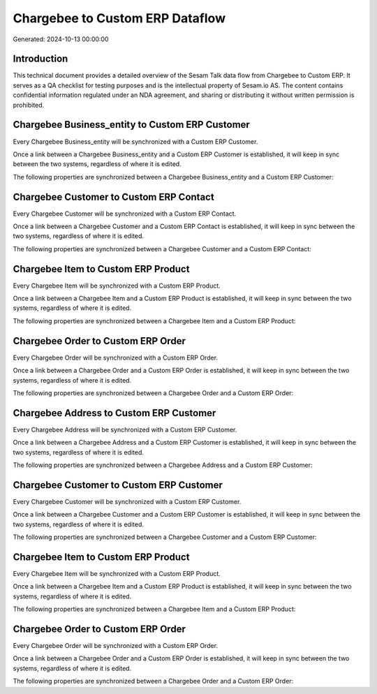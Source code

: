 ================================
Chargebee to Custom ERP Dataflow
================================

Generated: 2024-10-13 00:00:00

Introduction
------------

This technical document provides a detailed overview of the Sesam Talk data flow from Chargebee to Custom ERP. It serves as a QA checklist for testing purposes and is the intellectual property of Sesam.io AS. The content contains confidential information regulated under an NDA agreement, and sharing or distributing it without written permission is prohibited.

Chargebee Business_entity to Custom ERP Customer
------------------------------------------------
Every Chargebee Business_entity will be synchronized with a Custom ERP Customer.

Once a link between a Chargebee Business_entity and a Custom ERP Customer is established, it will keep in sync between the two systems, regardless of where it is edited.

The following properties are synchronized between a Chargebee Business_entity and a Custom ERP Customer:

.. list-table::
   :header-rows: 1

   * - Chargebee Business_entity Property
     - Custom ERP Customer Property
     - Custom ERP Data Type


Chargebee Customer to Custom ERP Contact
----------------------------------------
Every Chargebee Customer will be synchronized with a Custom ERP Contact.

Once a link between a Chargebee Customer and a Custom ERP Contact is established, it will keep in sync between the two systems, regardless of where it is edited.

The following properties are synchronized between a Chargebee Customer and a Custom ERP Contact:

.. list-table::
   :header-rows: 1

   * - Chargebee Customer Property
     - Custom ERP Contact Property
     - Custom ERP Data Type


Chargebee Item to Custom ERP Product
------------------------------------
Every Chargebee Item will be synchronized with a Custom ERP Product.

Once a link between a Chargebee Item and a Custom ERP Product is established, it will keep in sync between the two systems, regardless of where it is edited.

The following properties are synchronized between a Chargebee Item and a Custom ERP Product:

.. list-table::
   :header-rows: 1

   * - Chargebee Item Property
     - Custom ERP Product Property
     - Custom ERP Data Type


Chargebee Order to Custom ERP Order
-----------------------------------
Every Chargebee Order will be synchronized with a Custom ERP Order.

Once a link between a Chargebee Order and a Custom ERP Order is established, it will keep in sync between the two systems, regardless of where it is edited.

The following properties are synchronized between a Chargebee Order and a Custom ERP Order:

.. list-table::
   :header-rows: 1

   * - Chargebee Order Property
     - Custom ERP Order Property
     - Custom ERP Data Type


Chargebee Address to Custom ERP Customer
----------------------------------------
Every Chargebee Address will be synchronized with a Custom ERP Customer.

Once a link between a Chargebee Address and a Custom ERP Customer is established, it will keep in sync between the two systems, regardless of where it is edited.

The following properties are synchronized between a Chargebee Address and a Custom ERP Customer:

.. list-table::
   :header-rows: 1

   * - Chargebee Address Property
     - Custom ERP Customer Property
     - Custom ERP Data Type


Chargebee Customer to Custom ERP Customer
-----------------------------------------
Every Chargebee Customer will be synchronized with a Custom ERP Customer.

Once a link between a Chargebee Customer and a Custom ERP Customer is established, it will keep in sync between the two systems, regardless of where it is edited.

The following properties are synchronized between a Chargebee Customer and a Custom ERP Customer:

.. list-table::
   :header-rows: 1

   * - Chargebee Customer Property
     - Custom ERP Customer Property
     - Custom ERP Data Type


Chargebee Item to Custom ERP Product
------------------------------------
Every Chargebee Item will be synchronized with a Custom ERP Product.

Once a link between a Chargebee Item and a Custom ERP Product is established, it will keep in sync between the two systems, regardless of where it is edited.

The following properties are synchronized between a Chargebee Item and a Custom ERP Product:

.. list-table::
   :header-rows: 1

   * - Chargebee Item Property
     - Custom ERP Product Property
     - Custom ERP Data Type


Chargebee Order to Custom ERP Order
-----------------------------------
Every Chargebee Order will be synchronized with a Custom ERP Order.

Once a link between a Chargebee Order and a Custom ERP Order is established, it will keep in sync between the two systems, regardless of where it is edited.

The following properties are synchronized between a Chargebee Order and a Custom ERP Order:

.. list-table::
   :header-rows: 1

   * - Chargebee Order Property
     - Custom ERP Order Property
     - Custom ERP Data Type

